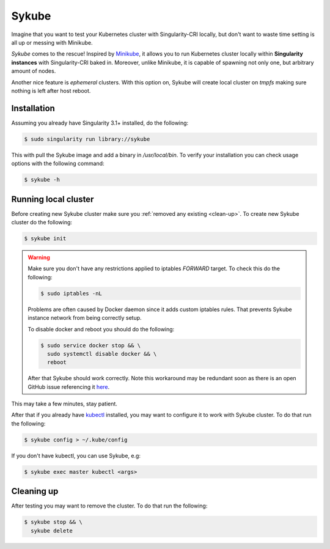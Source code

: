 .. _sykube:

======
Sykube
======

Imagine that you want to test your Kubernetes cluster with Singularity-CRI locally, but don't want to waste
time setting is all up or messing with Minikube.

*Sykube* comes to the rescue! Inspired by `Minikube <https://kubernetes.io/docs/setup/minikube/>`_, it allows
you to run Kubernetes cluster locally within **Singularity instances** with Singularity-CRI baked in. Moreover, unlike
Minikube, it is capable of spawning not only one, but arbitrary amount of nodes.

Another nice feature is *ephemeral* clusters. With this option on, Sykube will create local cluster
on *tmpfs* making sure nothing is left after host reboot.

.. image:: img/sykube-cluster.png

------------
Installation
------------

Assuming you already have Singularity 3.1+ installed, do the following:

.. code-block:: bash

	$ sudo singularity run library://sykube

This with pull the Sykube image and add a binary in `/usr/local/bin`. To verify your installation
you can check usage options with the following command:

.. code-block:: bash

	$ sykube -h

---------------------
Running local cluster
---------------------

Before creating new Sykube cluster make sure you :ref:`removed any existing <clean-up>`.
To create new Sykube cluster do the following:

.. code-block:: bash

	$ sykube init


.. warning::

	Make sure you don't have any restrictions applied to iptables `FORWARD` target. To check this
	do the following:

	.. code-block:: bash

		$ sudo iptables -nL

	Problems are often caused by Docker daemon since it adds custom	iptables rules.
	That prevents Sykube instance network from being correctly setup.

	To disable docker and reboot you should do the following:

	.. code-block:: bash

		$ sudo service docker stop && \
		  sudo systemctl disable docker && \
		  reboot

	After that Sykube should work correctly. Note this workaround may be redundant soon as
	there is an open GitHub issue referencing it `here <https://github.com/containernetworking/plugins/pull/75>`_.


This may take a few minutes, stay patient.

After that if you already have `kubectl <https://kubernetes.io/docs/tasks/tools/install-kubectl/>`_ installed,
you may want to configure it to work with Sykube cluster. To do that run the following:

.. code-block:: bash

	$ sykube config > ~/.kube/config

If you don't have kubectl, you can use Sykube, e.g:

.. code-block:: bash

	$ sykube exec master kubectl <args>


.. _clean-up:

-----------
Cleaning up
-----------

After testing you may want to remove the cluster. To do that run the following:

.. code-block:: bash

	$ sykube stop && \
	  sykube delete

